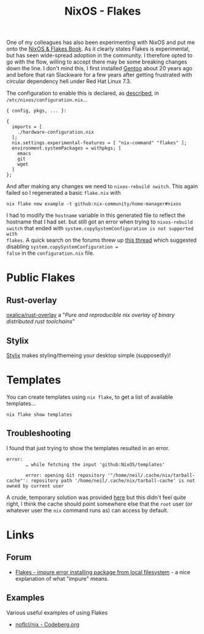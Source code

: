 :PROPERTIES:
:ID:       c9eb0e6d-b152-487c-90d4-3786fcfd0889
:mtime:    20250220080156 20250203090146 20250112203353 20241229162826 20241216062755 20241215075655
:ctime:    20241215075655
:END:
#+TITLE: NixOS - Flakes
#+FILETAGS: :nixos:linux:configuration:

One of my colleagues has also been experimenting with NixOS and put me onto the [[https://nixos-and-flakes.thiscute.world/introduction/][NixOS & Flakes Book]]. As it clearly
states Flakes is experimental, but has seen wide-spread adoption in the community. I therefore opted to go with the
flow, willing to accept there may be some breaking changes down the line. I don't mind this, I first installed [[id:44b32b4e-1bef-49eb-b53c-86d9129cb29a][Gentoo]]
about 20 years ago and before that ran Slackware for a few years after getting frustrated with circular dependency hell
under Red Hat Linux 7.3.

The configuration to enable this is declared, as [[https://nixos-and-flakes.thiscute.world/nixos-with-flakes/nixos-with-flakes-enabled#enable-nix-flakes][described]], in ~/etc/nixos/configuration.nix~...

#+begin_src
{ config, pkgs, ... }:

{
  imports = [
    ./hardware-configuration.nix
  ];
  nix.settings.experimental-features = [ "nix-command" "flakes" ];
  environment.systemPackages = withpkgs; [
    emacs
    git
    wget
  ]
};
#+end_src

And after making any changes we need to ~nixos-rebuild switch~. This again failed so I regenerated a basic ~flake.nix~
with

#+begin_src
nix flake new example -t github:nix-community/home-manager#nixos
#+end_src

I had to modify the ~hostname~ variable in this generated file to reflect the hostname that I had set. but still got an
error when trying to ~nixos-rebuild switch~ that ended with ~system.copySystemConfiguration is not supported with
flakes~. A quick search on the forums threw up [[https://discourse.nixos.org/t/nixos-config-error-while-combining-configuration-nix-and-flakes/23918][this thread]] which suggested disabling ~system.copySystemConfiguration =
false~ in the ~configuration.nix~ file.

* Public Flakes

** Rust-overlay

[[https://github.com/oxalica/rust-overlay][oxalica/rust-overlay]] a "/Pure and reproducible nix overlay of binary distributed rust toolchains/"

** Stylix

[[https://stylix.danth.me/installation.html][Stylix]] makes styling/themeing your desktop simple (supposedly)!

* Templates

You can create templates using ~nix flake~, to get a list of available templates...

#+begin_src
nix flake show templates
#+end_src

** Troubleshooting

I found that just trying to show the templates resulted in an error.

#+begin_src
error:
       … while fetching the input 'github:NixOS/templates'

       error: opening Git repository '"/home/neil/.cache/nix/tarball-cache"': repository path '/home/neil/.cache/nix/tarball-cache' is not owned by current user
#+end_src

A crude, temporary solution was provided [[https://discourse.nixos.org/t/home-manager-and-git-repo-ownership/41567/3][here]] but this didn't feel quite right, I think the cache should point somewhere
else that the ~root~ user (or whatever user the ~nix~ command runs as) can access by default.

* Links

** Forum

+ [[https://discourse.nixos.org/t/flakes-impure-error-installing-package-from-local-file-system/22185/2?u=slackline][Flakes - impure error installing package from local filesystem]] - a nice explanation of what "impure" means.

** Examples

Various useful examples of using Flakes

+ [[https://codeberg.org/noflcl/nix][noflcl/nix - Codeberg.org]]
